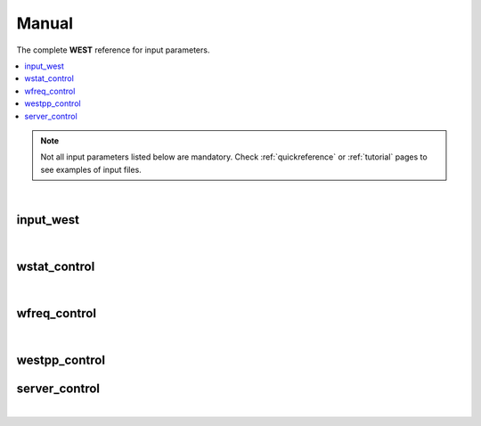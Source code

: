 .. _Manual:

Manual
======

The complete **WEST** reference for input parameters. 

.. contents:: :local:
              :depth: 1

.. note:: 
   Not all input parameters listed below are mandatory. Check :ref:`quickreference` or :ref:`tutorial` pages to see examples of input files. 

.. seealso::
   **WESTpy** is a Python package, designed to assist users of the WEST code in pre- and post-process massively parallel calculations. Click `here <http://www.west-code.org/doc/westpy/latest/>`_ to know more.

.. seealso::
   The input file is given according to the YAML Notation (`https://yaml.org/ <https://yaml.org//>`_).  

|

----------
input_west
----------

.. data:: qe_prefix

   :type: string 
   :default: "calc"
   :description: Prefix prepended to the QuantumEspresso save folder. 

   
.. data:: west_prefix

   :type: string 
   :default: "west"
   :description: Prefix prepended to the WEST save and restart folder. 
 
.. data:: outdir 

   :type: string 
   :default: Value of the ESPRESSO_TMPDIR environment variable if set; current directory ("./") otherwise
   :description: Input, temporary, output files are found in this directory.

|

-------------
wstat_control
-------------

.. data:: wstat_calculation

   :type: string 
   :default: "S"
   :description: Available options are:
 
      - "S" : Start from scratch
      - "R" : Restart from an interrupted run. You should restart with the same number of cores, and images. 
      - "E" : Calculation is outsourced to a server
   
.. data:: n_pdep_eigen

   :type: int 
   :default: 1
   :description: Number of PDEP eigenpotentials. 
   
.. data:: n_pdep_times

   :type: int 
   :default: 4
   :description: Maximum dimension of the search space = n_pdep_eigen * n_pdep_times. 
   
.. data:: n_pdep_maxiter

   :type: int 
   :default: 100
   :description: Maximum number of iterations in PDEP. 
   
.. data:: n_dfpt_maxiter

   :type: int 
   :default: 250
   :description: Maximum number of iterations in DFPT. 
   
.. data:: n_pdep_read_from_file

   :type: int 
   :default: 0
   :description: Number of PDEP eigenpotentials that can be read from file.  
   
.. data:: trev_pdep

   :type: float 
   :default: 0.001
   :description: Absolute convergence threshold in the PDEP eigenvalues.  
   
.. data:: trev_pdep_rel

   :type: float 
   :default: 0.1
   :description: Relative convergence threshold in the PDEP eigenvalues.  
   
.. data:: tr2_dfpt

   :type: float 
   :default: 1e-12
   :description: Convergence threshold in DFPT. Note that in the first PDEP iterations a reduced threshold for DFPT could be used by the code in order to speed up the computation.
   
.. data:: l_minimize_exx_if_active

   :type: boolean
   :default: False
   :description: If (True), then the exact-exchange term in the Hamiltonian is computed with the cutoff of the wavefunction.
   
.. data:: l_kinetic_only

   :type: boolean
   :default: False
   :description: If (True), then only the kinetic term in the Hamiltonian is kept.
   
.. data:: l_use_ecutrho 

   :type: boolean
   :default: False
   :description: If (True), then the eigenpotentials are represented with ecutrho instead of ecutwfc.
   
.. data:: qlist 

   :type: list of int
   :default: [1,2,...,number of q-points]
   :description: List of q-points to compute.

|

-------------
wfreq_control
-------------

.. data:: wfreq_calculation

   :type: string 
   :default: "XWGQ"
   :description: Available options are:
 
      - "XWGQ" : Compute the QP corrections.
      - "XwGQ" : Compute the QP corrections, restart from an interrupted / just read W run.
      - "XwgQ" : Compute the QP corrections, restart from an interrupted / just read G run.
      - "X" : Compute the HF corrections.
      - "XWO" : Compute the optical properties.
      - "XWGQP" : Compute the QP corrections, and plot spectral functions.
      - "XWGQOP" : Compute all.
                    
.. data:: n_pdep_eigen_to_use

   :type: int
   :default: 2
   :description: Number of PDEP eigenvectors to use in Wfreq. They are read from previous Wstat run. This value cannot exceed n_pdep_eigen (defined in wstat_control) and is used to check the convergence of the calculation.

.. data:: qp_bandrange

   :type: list of int
   :default: [1,2]
   :description: Compute the QP corrections from band qp_bandrange[0] to band qp_bandrange[1].

.. data:: macropol_calculation

   :type: string
   :default: "N"
   :description: Available options are:
   
      - "N" : None. Choice valid for isolated systems.
      - "C" : Include long-wavelength limit. Choice valid for condensed systems.

.. data:: n_lanczos

   :type: int
   :default: 30
   :description: Number of Lanczos chains.

.. data:: n_imfreq

   :type: int
   :default: 128
   :description: Number of frequecies used to sample the imaginary frequency axis in the range [0,ecut_imfreq].

.. data:: n_refreq

   :type: int
   :default: 10
   :description: Number of frequecies used to sample the real frequency axis in the range [0,ecut_refreq].

.. data:: ecut_imfreq

   :type: float
   :default: Cut of the density, read from the ground state
   :description: Cutoff for the imaginary frequencies (in Ry).

.. data:: ecut_refreq

   :type: float
   :default: 2.0
   :description: Cutoff for the real frequencies (in Ry).

.. data:: wfreq_eta

   :type: float
   :default: 0.003675
   :description: Energy shift of the poles (in Ry). 

.. data:: n_secant_maxiter

   :type: int
   :default: 1
   :description: Maximum number of iterations in the secant solver.

.. data:: trev_secant

   :type: float
   :default: 0.003675
   :description: Convergence energy threshold (in Ry) for the secant solver.

.. data:: l_enable_lanczos

   :type: boolean
   :default: True
   :description: If (False), then Lanczos solvers are turned off.

.. data:: l_enable_gwetot

   :type: boolean
   :default: False
   :description: Deprecated parameter.

.. data:: o_restart_time

   :type: float
   :default: 0.0
   :description: Available options are:

      - If ( o_restart_time == 0 ) A checkpoint is written at every iteration of the W and G loops.
      - If ( o_restart_time >  0 ) A checkpoint is written every o_restart_time minutes in the W and G loops.
      - If ( o_restart_time <  0 ) A checkpoint is NEVER written in the W and G loops. Restart will not be possible.

.. data:: ecut_spectralf

   :type: list of float
   :default: [-2.0,2.0]
   :description: Energy cutoff (in Ry) for the real frequencies. Used when wfreq_caculation contains the runlevel "P".

.. data:: n_spectralf

   :type: int
   :default: 10
   :description: Number of frequecies used to plot the spectral function (runlevel "P"), sampling the interval [-ecut_spectralf[0],ecut_spectralf[1]].

|

--------------
westpp_control
--------------

.. data:: westpp_calculation

   :type: string 
   :default: "R"
   :description: Available options are:

      - "R" : Output rho, the electronic density.
      - "W" : Output the electronic wavefunctions.
      - "E" : Output the eigenpotentials.
      - "S" : Output the screened exchange constant.

.. data:: westpp_range

   :type: list of int 
   :default: [1,2]
   :description: Range for W, E, and S run.

.. data:: westpp_format

   :type: string 
   :default: "C"
   :description: Available options for the output fortmat are:
          
      - "c" : Cube.
      - "x" : Planar average yz.
      - "y" : Planar average xz.
      - "z" : Planar average xy.
      - "s" : Spherical average.

.. data:: westpp_sign

   :type: boolean
   :default: False
   :description: If (True), then the sign of the wavefunction/eigenpotential is kept in the output file.

.. data:: westpp_n_pdep_eigen_to_use

   :type: int
   :default: 1
   :description: Number PDEP eigenpotentials to read/use.

.. data:: westpp_r0

   :type: 3-dim list of floats (a vector)
   :default: [0.0, 0.0, 0.0]
   :description: Position of the center (in a.u.) for spherical average plot.

.. data:: westpp_nr

   :type: int
   :default: 100
   :description: Number of points in the spherical average plot.

.. data:: westpp_rmax

   :type: float
   :default: 1.0
   :description: Max radius (in a.u.) for the spherical average plot.

.. data:: westpp_epsinfty

   :type: float
   :default: 1.0
   :description: Macroscopic relative dielectric constant. Used in the "S" runlevel.

--------------
server_control
--------------

.. data:: document

   :type: jsonizable object 
   :default: "{}"
   :description: The document is serialized into a JSON string and passed to the server (see `West/Pytools/west_clientserver.py`).

|
            

